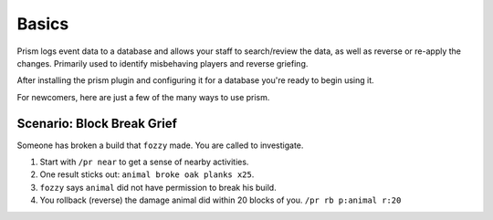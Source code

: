 Basics
======

Prism logs event data to a database and allows your staff to search/review the data, as well as reverse or re-apply the changes. Primarily used to identify misbehaving players and reverse griefing.

After installing the prism plugin and configuring it for a database you're ready to begin using it.

For newcomers, here are just a few of the many ways to use prism.

Scenario: Block Break Grief
---------------------------

Someone has broken a build that ``fozzy`` made. You are called to investigate.

1. Start with ``/pr near`` to get a sense of nearby activities.
2. One result sticks out: ``animal broke oak planks x25``.
3. ``fozzy`` says ``animal`` did not have permission to break his build.
4. You rollback (reverse) the damage animal did within 20 blocks of you. ``/pr rb p:animal r:20``


